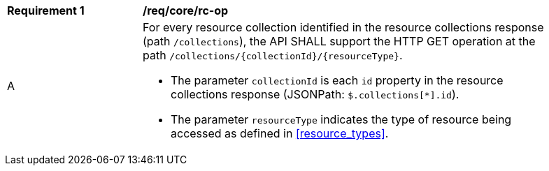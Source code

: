 [[req_core_rc-op]]
[width="90%",cols="2,6a"]
|===
^|*Requirement {counter:req-id}* |*/req/core/rc-op* 
^|A|For every resource collection identified in the resource collections response (path `/collections`), the API SHALL support the HTTP GET operation at the path `/collections/{collectionId}/{resourceType}`.

* The parameter `collectionId` is each `id` property in the resource collections response (JSONPath: `$.collections[*].id`).
* The parameter `resourceType` indicates the type of resource being accessed as defined in <<resource_types>>. 
|===
